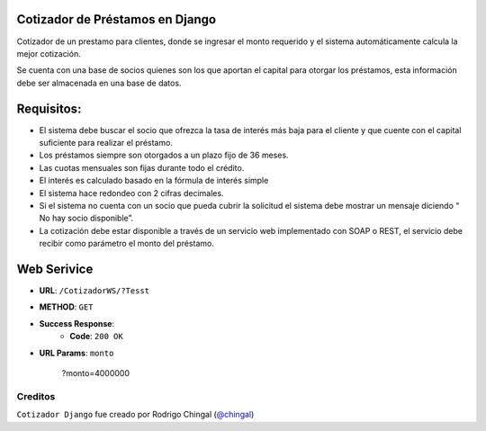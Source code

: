 Cotizador de Préstamos en Django
======================
Cotizador de un prestamo para clientes, donde se ingresar el monto requerido y el sistema
automáticamente calcula la mejor cotización.

Se cuenta con una base de socios quienes son los que aportan el capital para otorgar los préstamos, esta información debe ser almacenada en una base de datos.

Requisitos:
============
* El sistema debe buscar el socio que ofrezca la tasa de interés más baja para el cliente y que cuente con el capital suficiente para realizar el préstamo.
* Los préstamos siempre son otorgados a un plazo fijo de 36 meses.
* Las cuotas mensuales son fijas durante todo el crédito.
* El interés es calculado basado en la fórmula de interés simple
* El sistema hace redondeo con 2 cifras decimales.
* Si el sistema no cuenta con un socio que pueda cubrir la solicitud el sistema debe mostrar un mensaje diciendo “​No hay socio disponible​”.
* La cotización debe estar disponible a través de un servicio web implementado con SOAP o REST, el servicio debe recibir como parámetro el monto del préstamo.

Web Serivice
========
* **URL**: ``/CotizadorWS/?Tesst``

* **METHOD**: ``GET``

* **Success Response**:
    * **Code**: ``200 OK``
    
* **URL Params**: ``monto``

	.. code-block:: json
    	?monto=4000000

Creditos
-------

``Cotizador Django`` fue creado por Rodrigo Chingal (`@chingal
<https://github.com/chingal>`_)
